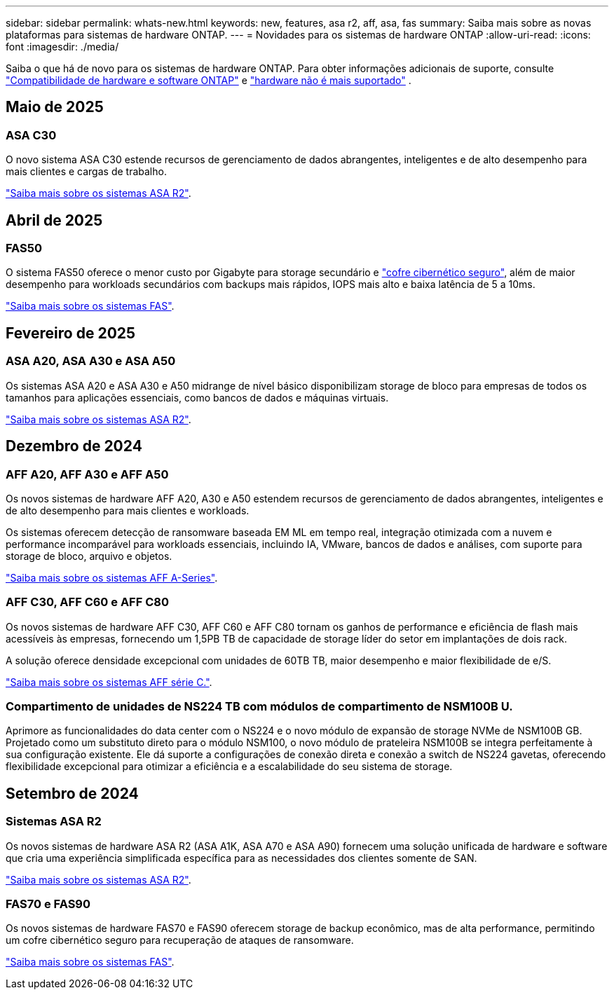 ---
sidebar: sidebar 
permalink: whats-new.html 
keywords: new, features, asa r2, aff, asa, fas 
summary: Saiba mais sobre as novas plataformas para sistemas de hardware ONTAP. 
---
= Novidades para os sistemas de hardware ONTAP
:allow-uri-read: 
:icons: font
:imagesdir: ./media/


[role="lead"]
Saiba o que há de novo para os sistemas de hardware ONTAP. Para obter informações adicionais de suporte, consulte link:supported-platforms.html["Compatibilidade de hardware e software ONTAP"] e link:eoa-hardware.html["hardware não é mais suportado"] .



== Maio de 2025



=== ASA C30

O novo sistema ASA C30 estende recursos de gerenciamento de dados abrangentes, inteligentes e de alto desempenho para mais clientes e cargas de trabalho.

link:https://docs.netapp.com/us-en/asa-r2/get-started/learn-about.html["Saiba mais sobre os sistemas ASA R2"].



== Abril de 2025



=== FAS50

O sistema FAS50 oferece o menor custo por Gigabyte para storage secundário e link:https://docs.netapp.com/us-en/netapp-solutions/cyber-vault/ontap-cyber-vault-overview.html["cofre cibernético seguro"], além de maior desempenho para workloads secundários com backups mais rápidos, IOPS mais alto e baixa latência de 5 a 10ms.

link:https://www.netapp.com/pdf.html?item=/media/7819-ds-4020.pdf["Saiba mais sobre os sistemas FAS"].



== Fevereiro de 2025



=== ASA A20, ASA A30 e ASA A50

Os sistemas ASA A20 e ASA A30 e A50 midrange de nível básico disponibilizam storage de bloco para empresas de todos os tamanhos para aplicações essenciais, como bancos de dados e máquinas virtuais.

link:https://docs.netapp.com/us-en/asa-r2/get-started/learn-about.html["Saiba mais sobre os sistemas ASA R2"].



== Dezembro de 2024



=== AFF A20, AFF A30 e AFF A50

Os novos sistemas de hardware AFF A20, A30 e A50 estendem recursos de gerenciamento de dados abrangentes, inteligentes e de alto desempenho para mais clientes e workloads.

Os sistemas oferecem detecção de ransomware baseada EM ML em tempo real, integração otimizada com a nuvem e performance incomparável para workloads essenciais, incluindo IA, VMware, bancos de dados e análises, com suporte para storage de bloco, arquivo e objetos.

link:https://www.netapp.com/data-storage/aff-a-series/["Saiba mais sobre os sistemas AFF A-Series"].



=== AFF C30, AFF C60 e AFF C80

Os novos sistemas de hardware AFF C30, AFF C60 e AFF C80 tornam os ganhos de performance e eficiência de flash mais acessíveis às empresas, fornecendo um 1,5PB TB de capacidade de storage líder do setor em implantações de dois rack.

A solução oferece densidade excepcional com unidades de 60TB TB, maior desempenho e maior flexibilidade de e/S.

link:https://www.netapp.com/data-storage/aff-c-series/["Saiba mais sobre os sistemas AFF série C."].



=== Compartimento de unidades de NS224 TB com módulos de compartimento de NSM100B U.

Aprimore as funcionalidades do data center com o NS224 e o novo módulo de expansão de storage NVMe de NSM100B GB. Projetado como um substituto direto para o módulo NSM100, o novo módulo de prateleira NSM100B se integra perfeitamente à sua configuração existente. Ele dá suporte a configurações de conexão direta e conexão a switch de NS224 gavetas, oferecendo flexibilidade excepcional para otimizar a eficiência e a escalabilidade do seu sistema de storage.



== Setembro de 2024



=== Sistemas ASA R2

Os novos sistemas de hardware ASA R2 (ASA A1K, ASA A70 e ASA A90) fornecem uma solução unificada de hardware e software que cria uma experiência simplificada específica para as necessidades dos clientes somente de SAN.

link:https://docs.netapp.com/us-en/asa-r2/get-started/learn-about.html["Saiba mais sobre os sistemas ASA R2"].



=== FAS70 e FAS90

Os novos sistemas de hardware FAS70 e FAS90 oferecem storage de backup econômico, mas de alta performance, permitindo um cofre cibernético seguro para recuperação de ataques de ransomware.

link:https://www.netapp.com/data-storage/fas/["Saiba mais sobre os sistemas FAS"].
